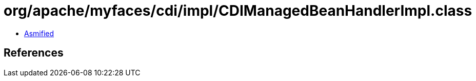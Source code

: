 = org/apache/myfaces/cdi/impl/CDIManagedBeanHandlerImpl.class

 - link:CDIManagedBeanHandlerImpl-asmified.java[Asmified]

== References

